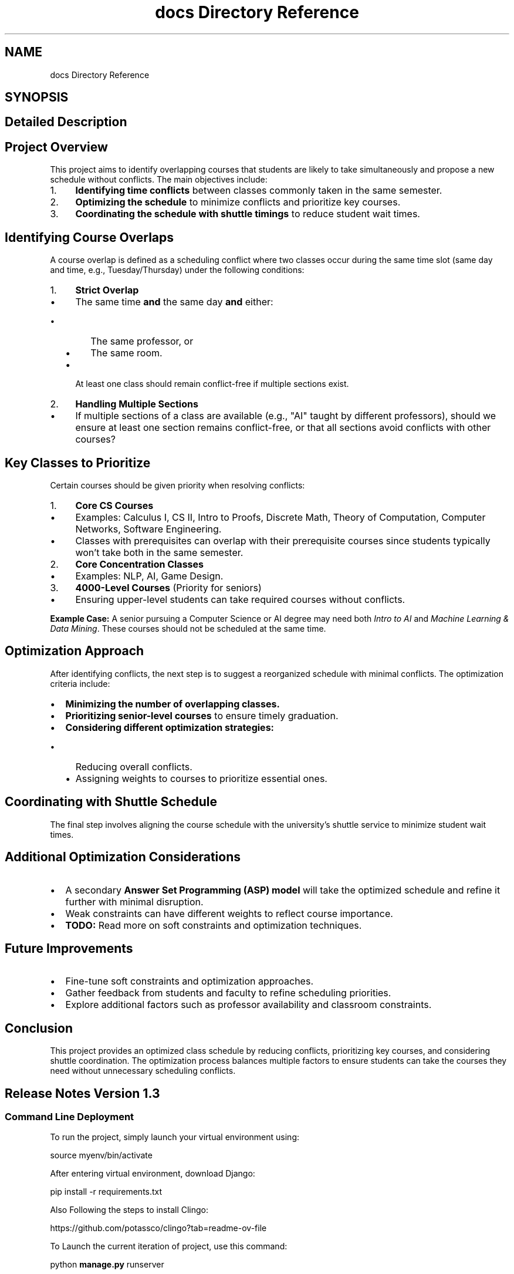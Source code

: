 .TH "docs Directory Reference" 3 "Version 3" "My Project" \" -*- nroff -*-
.ad l
.nh
.SH NAME
docs Directory Reference
.SH SYNOPSIS
.br
.PP
.SH "Detailed Description"
.PP 

.SH "Project Overview"
.PP
This project aims to identify overlapping courses that students are likely to take simultaneously and propose a new schedule without conflicts\&. The main objectives include:

.PP
.IP "1." 4
\fBIdentifying time conflicts\fP between classes commonly taken in the same semester\&.
.IP "2." 4
\fBOptimizing the schedule\fP to minimize conflicts and prioritize key courses\&.
.IP "3." 4
\fBCoordinating the schedule with shuttle timings\fP to reduce student wait times\&.
.PP

.PP
.PP
.SH "Identifying Course Overlaps"
.PP
A course overlap is defined as a scheduling conflict where two classes occur during the same time slot (same day and time, e\&.g\&., Tuesday/Thursday) under the following conditions:

.PP
.IP "1." 4
\fBStrict Overlap\fP
.IP "  \(bu" 4
The same time \fBand\fP the same day \fBand\fP either:
.IP "    \(bu" 6
The same professor, or
.IP "    \(bu" 6
The same room\&.
.PP

.IP "  \(bu" 4
At least one class should remain conflict-free if multiple sections exist\&.
.PP

.IP "2." 4
\fBHandling Multiple Sections\fP
.IP "  \(bu" 4
If multiple sections of a class are available (e\&.g\&., "AI" taught by different professors), should we ensure at least one section remains conflict-free, or that all sections avoid conflicts with other courses?
.PP

.PP

.PP
.PP
.SH "Key Classes to Prioritize"
.PP
Certain courses should be given priority when resolving conflicts:

.PP
.IP "1." 4
\fBCore CS Courses\fP
.IP "  \(bu" 4
Examples: Calculus I, CS II, Intro to Proofs, Discrete Math, Theory of Computation, Computer Networks, Software Engineering\&.
.IP "  \(bu" 4
Classes with prerequisites can overlap with their prerequisite courses since students typically won't take both in the same semester\&.
.PP

.IP "2." 4
\fBCore Concentration Classes\fP
.IP "  \(bu" 4
Examples: NLP, AI, Game Design\&.
.PP

.IP "3." 4
\fB4000-Level Courses\fP (Priority for seniors)
.IP "  \(bu" 4
Ensuring upper-level students can take required courses without conflicts\&.
.PP

.PP

.PP
\fBExample Case:\fP A senior pursuing a Computer Science or AI degree may need both \fIIntro to AI\fP and \fIMachine Learning & Data Mining\fP\&. These courses should not be scheduled at the same time\&.

.PP
.PP
.SH "Optimization Approach"
.PP
After identifying conflicts, the next step is to suggest a reorganized schedule with minimal conflicts\&. The optimization criteria include:

.PP
.IP "\(bu" 2
\fBMinimizing the number of overlapping classes\&.\fP
.IP "\(bu" 2
\fBPrioritizing senior-level courses\fP to ensure timely graduation\&.
.IP "\(bu" 2
\fBConsidering different optimization strategies:\fP
.IP "  \(bu" 4
Reducing overall conflicts\&.
.IP "  \(bu" 4
Assigning weights to courses to prioritize essential ones\&.
.PP

.PP

.PP
.PP
.SH "Coordinating with Shuttle Schedule"
.PP
The final step involves aligning the course schedule with the university’s shuttle service to minimize student wait times\&.

.PP
.PP
.SH "Additional Optimization Considerations"
.PP
.IP "\(bu" 2
A secondary \fBAnswer Set Programming (ASP) model\fP will take the optimized schedule and refine it further with minimal disruption\&.
.IP "\(bu" 2
Weak constraints can have different weights to reflect course importance\&.
.IP "\(bu" 2
\fBTODO:\fP Read more on soft constraints and optimization techniques\&.
.PP

.PP
.PP
.SH "Future Improvements"
.PP
.IP "\(bu" 2
Fine-tune soft constraints and optimization approaches\&.
.IP "\(bu" 2
Gather feedback from students and faculty to refine scheduling priorities\&.
.IP "\(bu" 2
Explore additional factors such as professor availability and classroom constraints\&.
.PP

.PP
.PP
.SH "Conclusion"
.PP
This project provides an optimized class schedule by reducing conflicts, prioritizing key courses, and considering shuttle coordination\&. The optimization process balances multiple factors to ensure students can take the courses they need without unnecessary scheduling conflicts\&.
.SH "Release Notes Version 1\&.3"
.PP
.SS "Command Line Deployment"
To run the project, simply launch your virtual environment using:

.PP
\fRsource myenv/bin/activate\fP

.PP
After entering virtual environment, download Django:

.PP
\fRpip install -r requirements\&.txt\fP

.PP
Also Following the steps to install Clingo:

.PP
https://github.com/potassco/clingo?tab=readme-ov-file

.PP
To Launch the current iteration of project, use this command:

.PP
\fRpython \fBmanage\&.py\fP runserver\fP

.PP
.IP "\(bu" 2
This release has mainly included a foundation for each section(front-end, back-end, and ASP)\&. We've created basic python scripts for parsing through the schedule JSON file and a simple pipeline to convert the filtered CSCI class into ASP formatted rules and constraints\&. From this, we're able to run a basic constraint identifier that returns which classes conflict with one another\&. Additionally, we were able to set up two basic buttons that execute this "Run Filterer" and "Run Processor"\&.
.PP

.PP
To launch django tests, use this command:

.PP
\fRpython \fBmanage\&.py\fP test\fP

.PP
We also integrated pytest to test the clingo code\&. To use pytest, navigate to \fR\\testing\\clingo_tests\fP and use this command:

.PP
\fRpytest -v \&.\\\fBclingo_pytest\&.py\fP\fP
.SS "Docker Deployment"
To build the docker containter image, move to the root directory for the repository and run:

.PP
\fRdocker build capstone-14:latest\fP

.PP
Run the container using:

.PP
\fRdocker run --name capstone-14 -p 8000:8000 capstone-14\fP

.PP
\fINote\fP the docker deployment will not perform any tests\&.
.SH "Branches for Version 1\&.3"
.PP
.IP "\(bu" 2
origin/josh/test: Josh and Andra worked on some pytest implementations
.IP "\(bu" 2
orign/andra-test2: Test the django testing suite\&. Also tested a template Dockerfile
.IP "\(bu" 2
orign/andra-test2: Test the django testing suite
.IP "\(bu" 2
orign/main: Vlad and Francisco worked to implement front-end styling on the main branch
.PP
.SH "Release Notes Version 0\&.9"
.PP
To run the project, simply launch your virtual environment using:

.PP
\fRsource myenv/bin/activate\fP

.PP
After entering virtual environment, download Django:

.PP
\fRpip install django\fP

.PP
Also Following the steps to install Clingo:

.PP
https://github.com/potassco/clingo?tab=readme-ov-file

.PP
To Launch the current iteration of project, use this command:

.PP
\fRpython \fBmanage\&.py\fP runserver\fP

.PP
.IP "\(bu" 2
This release has mainly included a foundation for each section(front-end, back-end, and ASP)\&. We've created basic python scripts for parsing through the schedule JSON file and a simple pipeline to convert the filtered CSCI class into ASP formatted rules and constraints\&. From this, we're able to run a basic constraint identifier that returns which classes conflict with one another\&. Additionally, we were able to set up two basic buttons that execute this "Run Filterer" and "Run Processor"\&.
.PP
.SH "Branches for Version 0\&.9"
.PP
.IP "\(bu" 2
origin/josh/test: mostly ASP/clingo related things I have been working on\&. Currently working on integrating some tests and bug fixes
.IP "\(bu" 2
orign/andra-test2: Generate samples for more specific testing for JSON files
.IP "\(bu" 2
origin/andra-testing(deleted): create web scraping script
.IP "\(bu" 2
origin/frank_sand: Mainly JSON file development and DJango environment setup\&. Some ASP play files for figuring stuff out
.IP "\(bu" 2
oring/dev: When we are working together (in person) or want to make sure we don't break main
.IP "\(bu" 2
main: Main branch where working iteration is found and includes front-end development 
.PP

